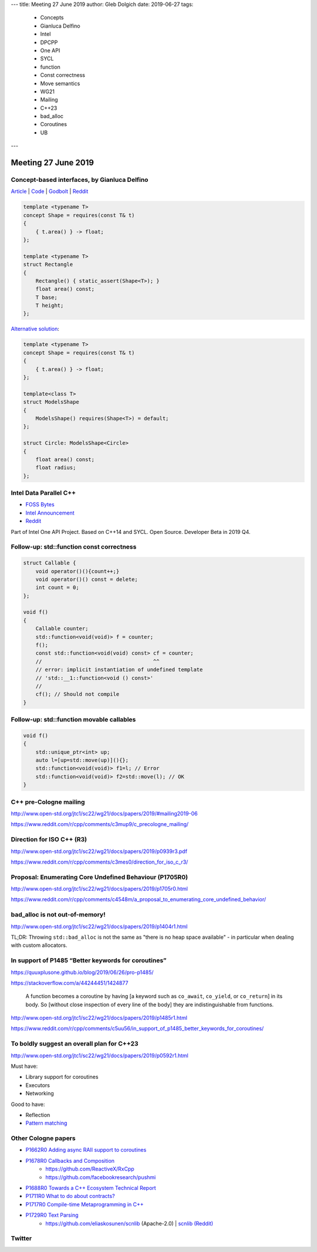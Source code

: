 ---
title:    Meeting 27 June 2019
author:   Gleb Dolgich
date:     2019-06-27
tags:
    - Concepts
    - Gianluca Delfino
    - Intel
    - DPCPP
    - One API
    - SYCL
    - function
    - Const correctness
    - Move semantics
    - WG21
    - Mailing
    - C++23
    - bad_alloc
    - Coroutines
    - UB
---

Meeting 27 June 2019
====================

Concept-based interfaces, by Gianluca Delfino
---------------------------------------------

`Article <https://www.cppfiddler.com/2019/06/09/concept-based-interfaces/>`_ | `Code
<https://github.com/gianlucadelfino/cppfiddler/blob/master/conceptsInterfaces/src/main.cpp>`_ | `Godbolt
<https://godbolt.org/z/E8iHeS>`_ | `Reddit
<https://www.reddit.com/r/cpp/comments/c39asd/interfaces_with_c20_concepts/>`_

.. code:: c++

    template <typename T>
    concept Shape = requires(const T& t)
    {
        { t.area() } -> float;
    };

    template <typename T>
    struct Rectangle
    {
        Rectangle() { static_assert(Shape<T>); }
        float area() const;
        T base;
        T height;
    };

`Alternative solution <https://www.reddit.com/r/cpp/comments/c39asd/interfaces_with_c20_concepts/erqsx1e>`_:

.. code:: c++

    template <typename T>
    concept Shape = requires(const T& t)
    {
        { t.area() } -> float;
    };

    template<class T>
    struct ModelsShape
    {
        ModelsShape() requires(Shape<T>) = default;
    };

    struct Circle: ModelsShape<Circle>
    {
        float area() const;
        float radius;
    };

Intel Data Parallel C++
-----------------------

* `FOSS Bytes <https://fossbytes.com/intel-developing-new-programming-language-data-parallel-c/>`_
* `Intel Announcement <https://newsroom.intel.com/news/intels-one-api-project-delivers-unified-programming-model-across-diverse-architectures/>`_
* `Reddit <https://www.reddit.com/r/cpp/comments/c4ses3/intel_announce_dpc/>`_

Part of Intel One API Project. Based on C++14 and SYCL. Open Source. Developer Beta in 2019 Q4.

Follow-up: std::function const correctness
------------------------------------------

.. code:: c++

    struct Callable {
        void operator()(){count++;}
        void operator()() const = delete;
        int count = 0;
    };

    void f()
    {
        Callable counter;
        std::function<void(void)> f = counter;
        f();
        const std::function<void(void) const> cf = counter;
        //                                    ^^
        // error: implicit instantiation of undefined template
        // 'std::__1::function<void () const>'
        //
        cf(); // Should not compile
    }

Follow-up: std::function movable callables
------------------------------------------

.. code:: c++

    void f()
    {
        std::unique_ptr<int> up;
        auto l=[up=std::move(up)](){};
        std::function<void(void)> f1=l; // Error
        std::function<void(void)> f2=std::move(l); // OK
    }

C++ pre-Cologne mailing
-----------------------

http://www.open-std.org/jtc1/sc22/wg21/docs/papers/2019/#mailing2019-06

https://www.reddit.com/r/cpp/comments/c3mup9/c_precologne_mailing/

Direction for ISO C++ (R3)
--------------------------

http://www.open-std.org/jtc1/sc22/wg21/docs/papers/2019/p0939r3.pdf

https://www.reddit.com/r/cpp/comments/c3mes0/direction_for_iso_c_r3/

Proposal: Enumerating Core Undefined Behaviour (P1705R0)
--------------------------------------------------------

http://www.open-std.org/jtc1/sc22/wg21/docs/papers/2019/p1705r0.html

https://www.reddit.com/r/cpp/comments/c4548m/a_proposal_to_enumerating_core_undefined_behavior/

bad_alloc is not out-of-memory!
-------------------------------

http://www.open-std.org/jtc1/sc22/wg21/docs/papers/2019/p1404r1.html

TL;DR: Throwing ``std::bad_alloc`` is not the same as "there is no heap space available" - in particular when dealing
with custom allocators.

In support of P1485 “Better keywords for coroutines”
----------------------------------------------------

https://quuxplusone.github.io/blog/2019/06/26/pro-p1485/

https://stackoverflow.com/a/44244451/1424877

    A function becomes a coroutine by having [a keyword such as ``co_await``, ``co_yield``, or ``co_return``] in its
    body. So [without close inspection of every line of the body] they are indistinguishable from functions.

http://www.open-std.org/jtc1/sc22/wg21/docs/papers/2019/p1485r1.html

https://www.reddit.com/r/cpp/comments/c5uu56/in_support_of_p1485_better_keywords_for_coroutines/

To boldly suggest an overall plan for C++23
-------------------------------------------

http://www.open-std.org/jtc1/sc22/wg21/docs/papers/2019/p0592r1.html

Must have:

* Library support for coroutines
* Executors
* Networking

Good to have:

* Reflection
* `Pattern matching <http://www.open-std.org/jtc1/sc22/wg21/docs/papers/2019/p1371r1.pdf>`_

Other Cologne papers
--------------------

* `P1662R0 Adding async RAII support to coroutines <http://www.open-std.org/jtc1/sc22/wg21/docs/papers/2019/p1662r0.pdf>`_
* `P1678R0 Callbacks and Composition <http://www.open-std.org/jtc1/sc22/wg21/docs/papers/2019/p1678r0.pdf>`_
    * https://github.com/ReactiveX/RxCpp
    * https://github.com/facebookresearch/pushmi
* `P1688R0 Towards a C++ Ecosystem Technical Report <http://www.open-std.org/jtc1/sc22/wg21/docs/papers/2019/p1688r0.html>`_
* `P1711R0 What to do about contracts? <http://www.open-std.org/jtc1/sc22/wg21/docs/papers/2019/p1711r0.pdf>`_
* `P1717R0 Compile­-time Metaprogramming in C++ <http://www.open-std.org/jtc1/sc22/wg21/docs/papers/2019/p1717r0.pdf>`_
* `P1729R0 Text Parsing <http://www.open-std.org/jtc1/sc22/wg21/docs/papers/2019/p1729r0.html>`_
    * https://github.com/eliaskosunen/scnlib (Apache-2.0) | `scnlib (Reddit) <https://www.reddit.com/r/cpp/comments/c4gyek/scnlib_scanf_for_modern_c/>`_

Twitter
-------

.. image:: /img/ecstatic_cast.png

